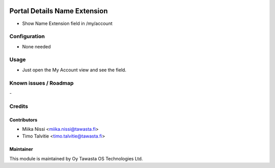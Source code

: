.. image:: https://img.shields.io/badge/licence-AGPL--3-blue.svg
   :target: http://www.gnu.org/licenses/agpl-3.0-standalone.html
   :alt: License: AGPL-3

=============================
Portal Details Name Extension
=============================
* Show Name Extension field in /my/account

Configuration
=============
* None needed

Usage
=====
* Just open the My Account view and see the field.

Known issues / Roadmap
======================
\-

Credits
=======

Contributors
------------

* Miika Nissi <miika.nissi@tawasta.fi>
* Timo Talvitie <timo.talvitie@tawasta.fi>

Maintainer
----------

.. image:: http://tawasta.fi/templates/tawastrap/images/logo.png
   :alt: Oy Tawasta OS Technologies Ltd.
   :target: http://tawasta.fi/

This module is maintained by Oy Tawasta OS Technologies Ltd.
